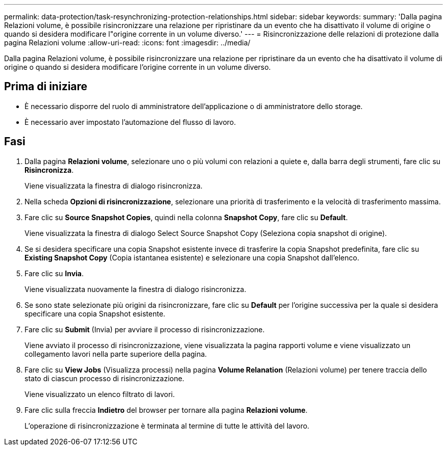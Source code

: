---
permalink: data-protection/task-resynchronizing-protection-relationships.html 
sidebar: sidebar 
keywords:  
summary: 'Dalla pagina Relazioni volume, è possibile risincronizzare una relazione per ripristinare da un evento che ha disattivato il volume di origine o quando si desidera modificare l"origine corrente in un volume diverso.' 
---
= Risincronizzazione delle relazioni di protezione dalla pagina Relazioni volume
:allow-uri-read: 
:icons: font
:imagesdir: ../media/


[role="lead"]
Dalla pagina Relazioni volume, è possibile risincronizzare una relazione per ripristinare da un evento che ha disattivato il volume di origine o quando si desidera modificare l'origine corrente in un volume diverso.



== Prima di iniziare

* È necessario disporre del ruolo di amministratore dell'applicazione o di amministratore dello storage.
* È necessario aver impostato l'automazione del flusso di lavoro.




== Fasi

. Dalla pagina *Relazioni volume*, selezionare uno o più volumi con relazioni a quiete e, dalla barra degli strumenti, fare clic su *Risincronizza*.
+
Viene visualizzata la finestra di dialogo risincronizza.

. Nella scheda *Opzioni di risincronizzazione*, selezionare una priorità di trasferimento e la velocità di trasferimento massima.
. Fare clic su *Source Snapshot Copies*, quindi nella colonna *Snapshot Copy*, fare clic su *Default*.
+
Viene visualizzata la finestra di dialogo Select Source Snapshot Copy (Seleziona copia snapshot di origine).

. Se si desidera specificare una copia Snapshot esistente invece di trasferire la copia Snapshot predefinita, fare clic su *Existing Snapshot Copy* (Copia istantanea esistente) e selezionare una copia Snapshot dall'elenco.
. Fare clic su *Invia*.
+
Viene visualizzata nuovamente la finestra di dialogo risincronizza.

. Se sono state selezionate più origini da risincronizzare, fare clic su *Default* per l'origine successiva per la quale si desidera specificare una copia Snapshot esistente.
. Fare clic su *Submit* (Invia) per avviare il processo di risincronizzazione.
+
Viene avviato il processo di risincronizzazione, viene visualizzata la pagina rapporti volume e viene visualizzato un collegamento lavori nella parte superiore della pagina.

. Fare clic su *View Jobs* (Visualizza processi) nella pagina *Volume Relanation* (Relazioni volume) per tenere traccia dello stato di ciascun processo di risincronizzazione.
+
Viene visualizzato un elenco filtrato di lavori.

. Fare clic sulla freccia *Indietro* del browser per tornare alla pagina *Relazioni volume*.
+
L'operazione di risincronizzazione è terminata al termine di tutte le attività del lavoro.


